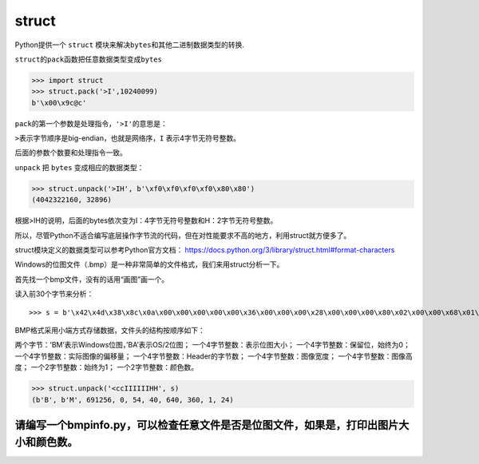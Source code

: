 struct
======

Python提供一个 ``struct``
模块来解决\ ``bytes``\ 和其他二进制数据类型的转换.

``struct``\ 的\ ``pack``\ 函数把任意数据类型变成\ ``bytes``

.. code:: python

    >>> import struct
    >>> struct.pack('>I',10240099)
    b'\x00\x9c@c'

``pack``\ 的第一个参数是处理指令，\ ``'>I'``\ 的意思是：

``>``\ 表示字节顺序是big-endian，也就是网络序，\ ``I``
表示4字节无符号整数。

后面的参数个数要和处理指令一致。

``unpack`` 把 ``bytes`` 变成相应的数据类型：

.. code:: python

    >>> struct.unpack('>IH', b'\xf0\xf0\xf0\xf0\x80\x80')
    (4042322160, 32896)

根据>IH的说明，后面的bytes依次变为I：4字节无符号整数和H：2字节无符号整数。

所以，尽管Python不适合编写底层操作字节流的代码，但在对性能要求不高的地方，利用struct就方便多了。

struct模块定义的数据类型可以参考Python官方文档：
https://docs.python.org/3/library/struct.html#format-characters

Windows的位图文件（.bmp）是一种非常简单的文件格式，我们来用struct分析一下。

首先找一个bmp文件，没有的话用“画图”画一个。

读入前30个字节来分析：

::

    >>> s = b'\x42\x4d\x38\x8c\x0a\x00\x00\x00\x00\x00\x36\x00\x00\x00\x28\x00\x00\x00\x80\x02\x00\x00\x68\x01\x00\x00\x01\x00\x18\x00'

BMP格式采用小端方式存储数据，文件头的结构按顺序如下：

两个字节：’BM’表示Windows位图，’BA’表示OS/2位图；
一个4字节整数：表示位图大小； 一个4字节整数：保留位，始终为0；
一个4字节整数：实际图像的偏移量； 一个4字节整数：Header的字节数；
一个4字节整数：图像宽度； 一个4字节整数：图像高度；
一个2字节整数：始终为1； 一个2字节整数：颜色数。

.. code:: python

    >>> struct.unpack('<ccIIIIIIHH', s)
    (b'B', b'M', 691256, 0, 54, 40, 640, 360, 1, 24)

请编写一个bmpinfo.py，可以检查任意文件是否是位图文件，如果是，打印出图片大小和颜色数。
--------------------------------------------------------------------------------------

